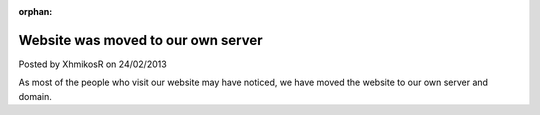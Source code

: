 :orphan:

.. raw:: html

	<div class="full-news">

Website was moved to our own server
-----------------------------------

Posted by XhmikosR on 24/02/2013

As most of the people who visit our website may have noticed, we have moved
the website to our own server and domain.

.. raw:: html

	<p>
	As of <em>22/01/2013</em>, we moved the website to our server using our
	<strong>mpc-hc.org</strong> domain.
	</p>
	<p>
	I'd like to thank, again, <strong><a href="http://www.cloudvps.com/">CloudVPS</a></strong>
	for sponsoring us with a server, <strong>Armada</strong> for making the sponsors
	research and negotiations, and last, but definitely not least, <strong>JellyFrog</strong>
	for setting up the new server and Trac.
	</p>

.. raw:: html

	</div>